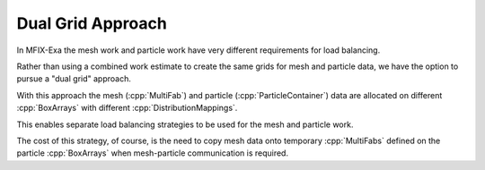 .. role:: cpp(code)
   :language: c++

.. role:: fortran(code)
   :language: fortran

.. _sec:dual_grid:

Dual Grid Approach
------------------

In MFIX-Exa the mesh work and particle work have very different requirements for load balancing.

Rather than using a combined work estimate to create the same grids for mesh and particle
data, we have the option to pursue a "dual grid" approach.

With this approach the mesh (:cpp:`MultiFab`) and particle (:cpp:`ParticleContainer`) data
are allocated on different :cpp:`BoxArrays` with different :cpp:`DistributionMappings`.

This enables separate load balancing strategies to be used for the mesh and particle work.

The cost of this strategy, of course, is the need to copy mesh data onto temporary
:cpp:`MultiFabs` defined on the particle :cpp:`BoxArrays` when mesh-particle communication
is required.

